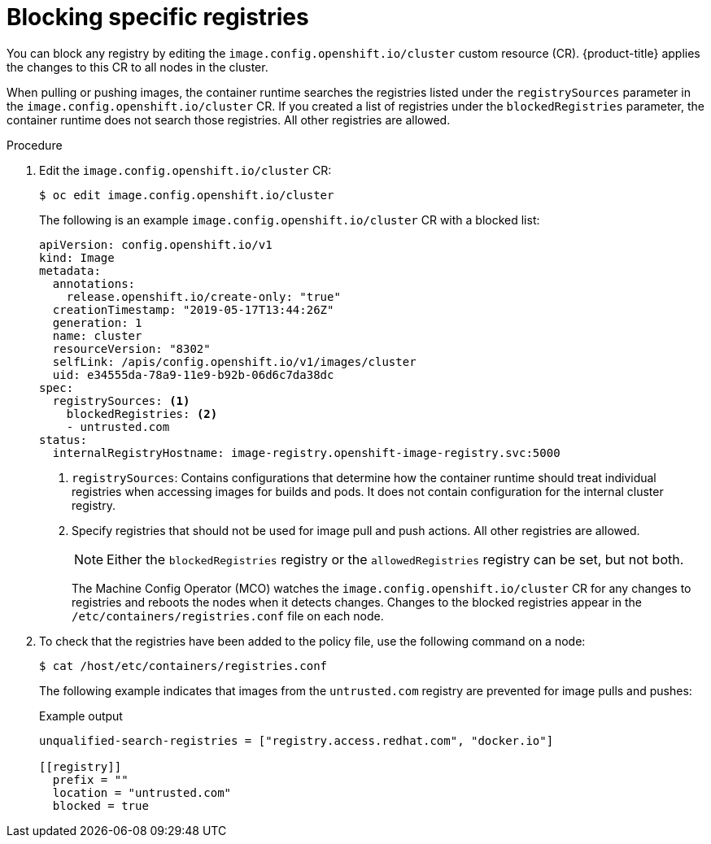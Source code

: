// Module included in the following assemblies:
//
// * openshift_images/image-configuration.adoc
// * post_installation_configuration/preparing-for-users.adoc

[id="images-configuration-blocked_{context}"]
= Blocking specific registries

You can block any registry by editing the `image.config.openshift.io/cluster` custom resource (CR). {product-title} applies the changes to this CR to all nodes in the cluster.

When pulling or pushing images, the container runtime searches the registries listed under the `registrySources` parameter in the `image.config.openshift.io/cluster` CR. If you created a list of registries under the `blockedRegistries` parameter, the container runtime does not search those registries. All other registries are allowed.

.Procedure

. Edit the `image.config.openshift.io/cluster` CR:
+
[source,terminal]
----
$ oc edit image.config.openshift.io/cluster
----
+
The following is an example `image.config.openshift.io/cluster` CR with a blocked list:
+
[source,yaml]
----
apiVersion: config.openshift.io/v1
kind: Image
metadata:
  annotations:
    release.openshift.io/create-only: "true"
  creationTimestamp: "2019-05-17T13:44:26Z"
  generation: 1
  name: cluster
  resourceVersion: "8302"
  selfLink: /apis/config.openshift.io/v1/images/cluster
  uid: e34555da-78a9-11e9-b92b-06d6c7da38dc
spec:
  registrySources: <1>
    blockedRegistries: <2>
    - untrusted.com
status:
  internalRegistryHostname: image-registry.openshift-image-registry.svc:5000
----
<1> `registrySources`: Contains configurations that determine how the container runtime should treat individual registries when accessing images for builds and pods. It does not contain configuration for the internal cluster registry.
<2> Specify registries that should not be used for image pull and push actions. All other registries are allowed.
+
[NOTE]
====
Either the `blockedRegistries` registry or the `allowedRegistries` registry can be set, but not both.
====
+
The Machine Config Operator (MCO) watches the `image.config.openshift.io/cluster` CR for any changes to registries and reboots the nodes when it detects changes. Changes to the blocked registries appear in the `/etc/containers/registries.conf` file on each node.

. To check that the registries have been added to the policy file, use the following command on a node:
+
[source,terminal]
----
$ cat /host/etc/containers/registries.conf
----
+
The following example indicates that images from the `untrusted.com` registry are prevented for image pulls and pushes:
+
.Example output
[source,terminal]
----
unqualified-search-registries = ["registry.access.redhat.com", "docker.io"]

[[registry]]
  prefix = ""
  location = "untrusted.com"
  blocked = true
----
